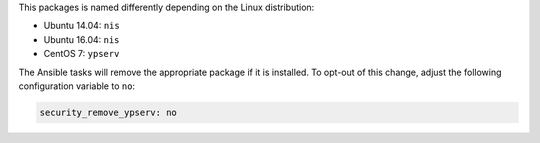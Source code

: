 This packages is named differently depending on the Linux distribution:

* Ubuntu 14.04: ``nis``
* Ubuntu 16.04: ``nis``
* CentOS 7: ``ypserv``

The Ansible tasks will remove the appropriate package if it is installed. To
opt-out of this change, adjust the following configuration variable to ``no``:

.. code-block:: yaml

    security_remove_ypserv: no

